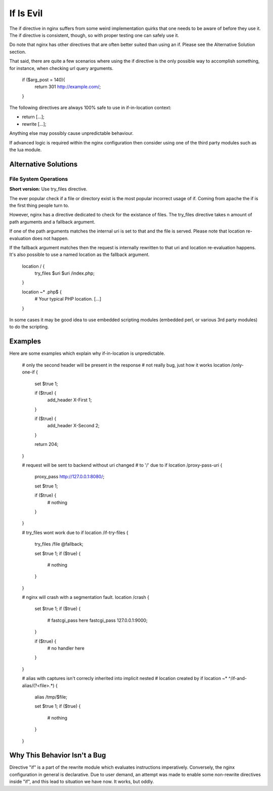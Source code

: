 If Is Evil
==========

The if directive in nginx suffers from some weird implementation quirks that
one needs to be aware of before they use it. The if directive is consistent,
though, so with proper testing one can safely use it.

Do note that nginx has other directives that are often better suited than
using an if. Please see the Alternative Solution section.

That said, there are quite a few scenarios where using the if directive is the
only possible way to accomplish something, for instance, when checking url
query arguments.

    if ($arg_post = 140){
        return 301 http://example.com/;
    }

The following directives are always 100% safe to use in if-in-location context:

* return [...];
* rewrite [...];

Anything else may possibly cause unpredictable behaviour.

If advanced logic is required within the nginx configuration then consider using
one of the third party modules such as the lua module.

Alternative Solutions
---------------------

File System Operations
~~~~~~~~~~~~~~~~~~~~~~

**Short version:** Use try_files directive.

The ever popular check if a file or directory exist is the most popular incorrect
usage of if. Coming from apache the if is the first thing people turn to.

However, nginx has a directive dedicated to check for the existance of files.
The try_files directive takes n amount of path arguments and a fallback argument.

If one of the path arguments matches the internal uri is set to that and the file
is served. Please note that location re-evaluation does not happen.

If the fallback argument matches then the request is internally rewritten to that
uri and location re-evaluation happens. It's also possible to use a named location
as the fallback argument.

    location / {
        try_files $uri $uri /index.php;
    }

    location ~* \.php$ {
        # Your typical PHP location.
        [...]
    }

In some cases it may be good idea to use embedded scripting modules (embedded
perl, or various 3rd party modules) to do the scripting.

Examples
--------

Here are some examples which explain why if-in-location is unpredictable.

        # only the second header will be present in the response
        # not really bug, just how it works
        location /only-one-if {
            set $true 1;

            if ($true) {
                add_header X-First 1;
            }

            if ($true) {
                add_header X-Second 2;
            }

            return 204;
        }

        # request will be sent to backend without uri changed
        # to '/' due to if
        location /proxy-pass-uri {
            proxy_pass http://127.0.0.1:8080/;

            set $true 1;

            if ($true) {
                # nothing
            }
        }

        # try_files wont work due to if
        location /if-try-files {
             try_files  /file  @fallback;

             set $true 1;
             if ($true) {
                 # nothing
             }
        }

        # nginx will crash with a segmentation fault.
        location /crash {
            set $true 1;
            if ($true) {
                # fastcgi_pass here
                fastcgi_pass  127.0.0.1:9000;
            }

            if ($true) {
                # no handler here
            }
        }

        # alias with captures isn't correcly inherited into implicit nested
        # location created by if
        location ~* ^/if-and-alias/(?<file>.*) {
            alias /tmp/$file;

            set $true 1;
            if ($true) {
                # nothing
            }
        }

Why This Behavior Isn't a Bug
-----------------------------

Directive "if" is a part of the rewrite module which evaluates instructions
imperatively. Conversely, the nginx configuration in general is declarative.
Due to user demand, an attempt was made to enable some non-rewrite directives
inside "if", and this lead to situation we have now. It works, but oddly.
